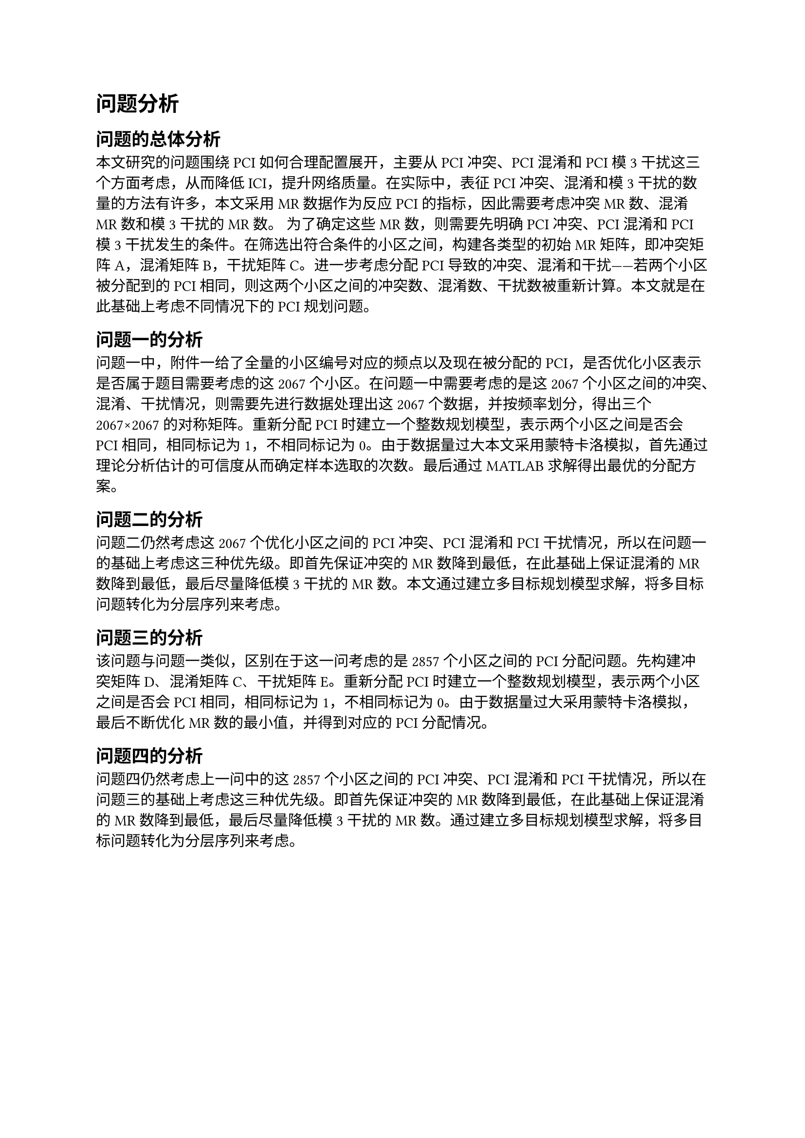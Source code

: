 = 问题分析
== 问题的总体分析
本文研究的问题围绕PCI如何合理配置展开，主要从PCI冲突、PCI混淆和PCI模3干扰这三个方面考虑，从而降低ICI，提升网络质量。在实际中，表征PCI冲突、混淆和模3干扰的数量的方法有许多，本文采用MR数据作为反应PCI的指标，因此需要考虑冲突MR数、混淆MR数和模3干扰的MR数。
为了确定这些MR数，则需要先明确PCI冲突、PCI混淆和PCI模3干扰发生的条件。在筛选出符合条件的小区之间，构建各类型的初始MR矩阵，即冲突矩阵A，混淆矩阵B，干扰矩阵C。进一步考虑分配PCI导致的冲突、混淆和干扰——若两个小区被分配到的PCI相同，则这两个小区之间的冲突数、混淆数、干扰数被重新计算。本文就是在此基础上考虑不同情况下的PCI规划问题。

== 问题一的分析
问题一中，附件一给了全量的小区编号对应的频点以及现在被分配的PCI，是否优化小区表示是否属于题目需要考虑的这2067个小区。在问题一中需要考虑的是这2067个小区之间的冲突、混淆、干扰情况，则需要先进行数据处理出这2067个数据，并按频率划分，得出三个2067×2067的对称矩阵。重新分配PCI时建立一个整数规划模型，表示两个小区之间是否会PCI相同，相同标记为1，不相同标记为0。由于数据量过大本文采用蒙特卡洛模拟，首先通过理论分析估计的可信度从而确定样本选取的次数。最后通过MATLAB求解得出最优的分配方案。

== 问题二的分析
问题二仍然考虑这2067个优化小区之间的PCI冲突、PCI混淆和PCI干扰情况，所以在问题一的基础上考虑这三种优先级。即首先保证冲突的 MR 数降到最低，在此基础上保证混淆的 MR 数降到最低，最后尽量降低模3 干扰的 MR 数。本文通过建立多目标规划模型求解，将多目标问题转化为分层序列来考虑。

== 问题三的分析
该问题与问题一类似，区别在于这一问考虑的是2857个小区之间的PCI分配问题。先构建冲突矩阵D、混淆矩阵C、干扰矩阵E。重新分配PCI时建立一个整数规划模型，表示两个小区之间是否会PCI相同，相同标记为1，不相同标记为0。由于数据量过大采用蒙特卡洛模拟，最后不断优化MR数的最小值，并得到对应的PCI分配情况。

== 问题四的分析
问题四仍然考虑上一问中的这2857个小区之间的PCI冲突、PCI混淆和PCI干扰情况，所以在问题三的基础上考虑这三种优先级。即首先保证冲突的 MR 数降到最低，在此基础上保证混淆的 MR 数降到最低，最后尽量降低模3 干扰的 MR 数。通过建立多目标规划模型求解，将多目标问题转化为分层序列来考虑。